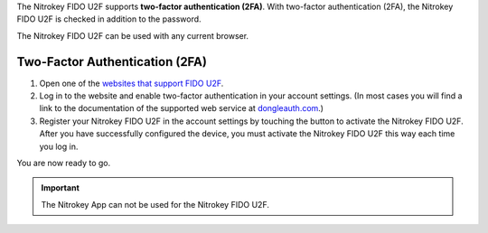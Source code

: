 The Nitrokey FIDO U2F supports **two-factor authentication (2FA)**. With
two-factor authentication (2FA), the Nitrokey FIDO U2F is checked in
addition to the password.

The Nitrokey FIDO U2F can be used with any current browser.

Two-Factor Authentication (2FA)
-------------------------------

1. Open one of the `websites that support FIDO
   U2F <https://www.dongleauth.com/>`__.
2. Log in to the website and enable two-factor authentication in your
   account settings. (In most cases you will find a link to the
   documentation of the supported web service at
   `dongleauth.com <https://www.dongleauth.com/>`__.)
3. Register your Nitrokey FIDO U2F in the account settings by touching
   the button to activate the Nitrokey FIDO U2F. After you have
   successfully configured the device, you must activate the Nitrokey
   FIDO U2F this way each time you log in.

You are now ready to go.

.. important::

   The Nitrokey App can not be used for the Nitrokey FIDO U2F.
